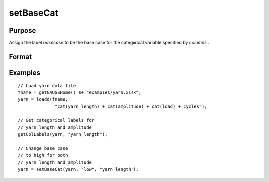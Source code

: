 
setBaseCat
==============================================

Purpose
----------------

Assign the label *basecase* to be the base case for the categorical variable specified by *columns* .

Format
----------------
.. function:: x_meta = setBaseCat(x, basecase [, columns])

    :param x: data.
    :type x: NxK matrix

    :param basecase: category to be set to base case.
    :type basecase: Mx1 string array

    :param columns: Optional argument, indicates columns of categorical variables to set base case for. Default = all columns.
    :type columns: Mx1 scalar or string

    :return x_meta: contains data with categorical base cases set to the categories specified in *basecase* for the variables in *columns* .
    :rtype x_meta: NxK dataframe


Examples
----------------

::

  // Load yarn data file
  fname = getGAUSSHome() $+ "examples/yarn.xlsx";
  yarn = loadd(fname,
                "cat(yarn_length) + cat(amplitude) + cat(load) + cycles");

  // Get categorical labels for
  // yarn_length and amplitude
  getColLabels(yarn, "yarn_length");

  // Change base case
  // to high for both
  // yarn_length and amplitude
  yarn = setBaseCat(yarn, "low", "yarn_length");



.. seealso:: Functions :func:`setColtypes`, :func:`getColLabels`, :func:`setColLabels`

